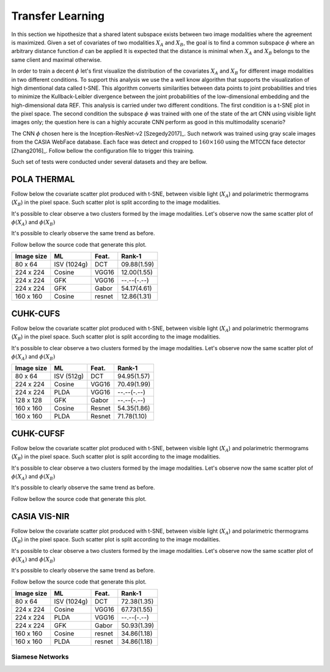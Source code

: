 .. vim: set fileencoding=utf-8 :
.. Tiago de Freitas Pereira <tiago.pereira@idiap.ch>

=====================
 Transfer Learning
=====================


In this section we hipothesize that a shared latent subspace exists between two image modalities where the agreement is maximized.
Given a set of covariates of two modalities :math:`X_A` and :math:`X_B`, the goal is to find a common subspace :math:`\phi` where an arbitrary distance function :math:`d` can be applied 
It is expected that the distance is minimal when :math:`X_A` and :math:`X_B` belongs to the same client and maximal otherwise.


In order to train a decent :math:`\phi` let's first visualize the distribution of the covariates :math:`X_A` and :math:`X_B` for different image modalities in two different conditions.
To support this analysis we use the a well know algorithm that supports the visualization of high dimentional data called t-SNE.
This algorithm converts similarities between data points to joint probabilities and tries to minimize the Kullback-Leibler divergence between the joint probabilities of the low-dimensional embedding and the high-dimensional data REF.
This analysis is carried under two different conditions.
The first condition is a t-SNE plot in the pixel space.
The second condition the subspace :math:`\phi` was trained with one of the state of the art CNN using visible light images only; the question here is 
can a highly accurate CNN perform as good in this multimodality scenario?

The CNN :math:`\phi` chosen here is the Inception-ResNet-v2 [Szegedy2017]_.
Such network was trained using gray scale images from the CASIA WebFace database.
Each face was detect and cropped to :math:`160 \times 160` using the MTCCN face detector [Zhang2016]_.
Follow bellow the configuration file to trigger this training.

Such set of tests were conducted under several datasets and they are bellow.


POLA THERMAL
============

Follow below the covariate scatter plot produced with t-SNE, between visible light (:math:`X_A`) and polarimetric thermograms (:math:`X_B`) in the pixel space.
Such scatter plot is split according to the image modalities.

.. image:: ./plots/transfer-learning/pola_thermal/tsne/pixel_space.png

It's possible to clear observe a two clusters formed by the image modalities.
Let's observe now the same scatter plot of :math:`\phi(X_A)` and :math:`\phi(X_B)`

.. image:: ./plots/transfer-learning/pola_thermal/tsne/resnet_gray_face_space.png

It's possible to clearly observe the same trend as before.

Follow bellow the source code that generate this plot.


+------------+--------------+-------+-------------+
| Image size | ML           | Feat. | Rank-1      |
+============+==============+=======+=============+
| 80 x 64    | ISV (1024g)  | DCT   | 09.88(1.59) |
+------------+--------------+-------+-------------+
| 224 x 224  | Cosine       | VGG16 | 12.00(1.55) |
+------------+--------------+-------+-------------+
| 224 x 224  | GFK          | VGG16 | --.--(-.--) |
+------------+--------------+-------+-------------+
| 224 x 224  | GFK          | Gabor | 54.17(4.61) |
+------------+--------------+-------+-------------+
| 160 x 160  | Cosine       | resnet| 12.86(1.31) |
+------------+--------------+-------+-------------+


CUHK-CUFS
=========

Follow below the covariate scatter plot produced with t-SNE, between visible light (:math:`X_A`) and polarimetric thermograms (:math:`X_B`) in the pixel space.
Such scatter plot is split according to the image modalities.

.. image:: ./plots/transfer-learning/cuhk_cufs/tsne/pixel_space.png

It's possible to clear observe a two clusters formed by the image modalities.
Let's observe now the same scatter plot of :math:`\phi(X_A)` and :math:`\phi(X_B)`

.. image:: ./plots/transfer-learning/cuhk_cufs/tsne/resnet_gray.png






+------------+--------------+-------+-------------+
| Image size | ML           | Feat. | Rank-1      |
+============+==============+=======+=============+
| 80 x 64    | ISV (512g)   | DCT   | 94.95(1.57) |
+------------+--------------+-------+-------------+
| 224 x 224  | Cosine       | VGG16 | 70.49(1.99) |
+------------+--------------+-------+-------------+
| 224 x 224  | PLDA         | VGG16 | --.--(-.--) |
+------------+--------------+-------+-------------+
| 128 x 128  | GFK          | Gabor | --.--(-.--) |
+------------+--------------+-------+-------------+
| 160 x 160  | Cosine       | Resnet| 54.35(1.86) |
+------------+--------------+-------+-------------+
| 160 x 160  | PLDA         | Resnet| 71.78(1.10) |
+------------+--------------+-------+-------------+


CUHK-CUFSF
==========

Follow below the covariate scatter plot produced with t-SNE, between visible light (:math:`X_A`) and polarimetric thermograms (:math:`X_B`) in the pixel space.
Such scatter plot is split according to the image modalities.

.. image:: ./plots/transfer-learning/cuhk_cufsf/tsne/pixel_space.png

It's possible to clear observe a two clusters formed by the image modalities.
Let's observe now the same scatter plot of :math:`\phi(X_A)` and :math:`\phi(X_B)`

.. image:: ./plots/transfer-learning/cuhk_cufsf/tsne/resnet_gray.png

It's possible to clearly observe the same trend as before.

Follow bellow the source code that generate this plot.



CASIA VIS-NIR
=============


Follow below the covariate scatter plot produced with t-SNE, between visible light (:math:`X_A`) and polarimetric thermograms (:math:`X_B`) in the pixel space.
Such scatter plot is split according to the image modalities.

.. image:: ./plots/transfer-learning/casia_nir_vis/tsne/pixel_space.png

It's possible to clear observe a two clusters formed by the image modalities.
Let's observe now the same scatter plot of :math:`\phi(X_A)` and :math:`\phi(X_B)`

.. image:: ./plots/transfer-learning/casia_nir_vis/tsne/resnet_gray.png

It's possible to clearly observe the same trend as before.

Follow bellow the source code that generate this plot.




+------------+--------------+-------+-------------+
| Image size | ML           | Feat. | Rank-1      |
+============+==============+=======+=============+
| 80 x 64    | ISV (1024g)  | DCT   | 72.38(1.35) |
+------------+--------------+-------+-------------+
| 224 x 224  | Cosine       | VGG16 | 67.73(1.55) |
+------------+--------------+-------+-------------+
| 224 x 224  | PLDA         | VGG16 | --.--(-.--) |
+------------+--------------+-------+-------------+
| 224 x 224  | GFK          | Gabor | 50.93(1.39) |
+------------+--------------+-------+-------------+
| 160 x 160  | Cosine       | resnet| 34.86(1.18) |
+------------+--------------+-------+-------------+
| 160 x 160  | PLDA         | resnet| 34.86(1.18) |
+------------+--------------+-------+-------------+





Siamese Networks
----------------



